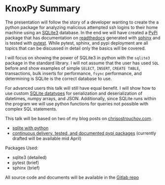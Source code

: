 * KnoxPy Summary

  The presentation will follow the story of a developer wanting to
  create the a python package for analyzing malicious attempted ssh
  logins to their home machine using an [[https://sqlite.org/index.html][SQLite3]] database. In the end
  we will have created a [[https://pypi.org/][PyPi]] package that has documentation on
  [[https://readthedocs.org/][readthedocs]] generated with [[http://www.sphinx-doc.org/en/stable/][sphinx]] and is tested with [[https://docs.pytest.org/en/latest/][pytest]]. While
  pytest, sphinx, and pypi deployment are all topics that can be
  discussed in detail only the basics will be covered.

  I will focus on showing the power of SQLite3 in python with the
  =sqlite3= package in the standard library. I will not assume that
  the user has used =SQL= before and show examples of simple =SELECT=,
  =INSERT=, =CREATE TABLE=, transactions, bulk inserts for
  performance, =fsync= performance, and determining is SQLite is the
  correct database to use.

  For advanced users this talk will still have equal benefit. I will
  show how to use custom [[https://www.sqlite.org/datatype3.html][SQLite datatypes]] for serialization and
  deserialization of datetimes, numpy arrays, and JSON. Additionally,
  since SQLite runs within the program we will use python functions
  for queries not possible with complex SQL statements.

  This talk will be based on two of my blog posts on [[https://chrisostrouchov.com][chrisostrouchov.com]].
    - [[https://chrisostrouchov.com/post/python_sqlite/][sqlite with python]]
    - [[https://chrisostrouchov.com/post/cd_tested_doc_pypi_package/][continuous delivery, tested, and documented pypi packages]]
      (currently drafted will be available mid April)

  Packages Used:
    - sqlite3 (detailed)
    - pytest (brief)
    - sphinx (brief)

  All source code and documents will be available in the [[https://gitlab.com/costrouc/knoxpy-sqlite-pypi-readthedocs][Gitlab repo]]
